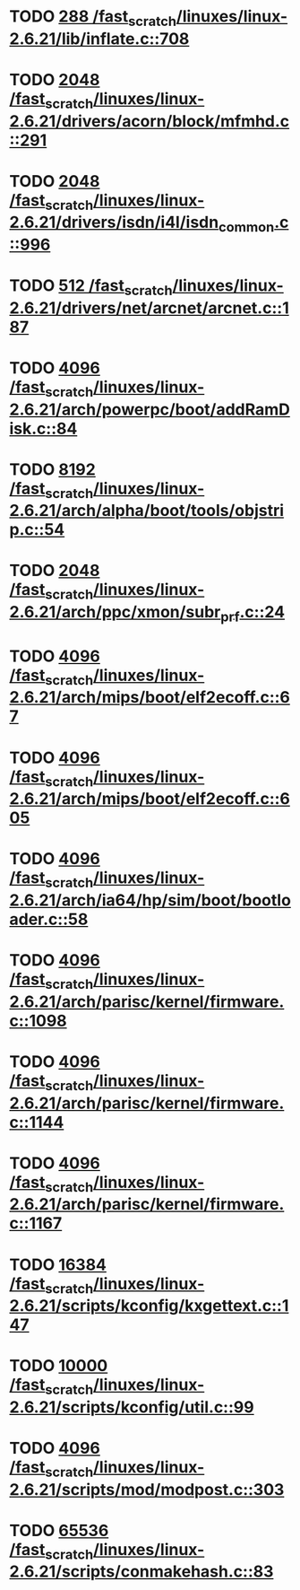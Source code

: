 * TODO [[view:/fast_scratch/linuxes/linux-2.6.21/lib/inflate.c::face=ovl-face1::linb=708::colb=13::cole=16][288 /fast_scratch/linuxes/linux-2.6.21/lib/inflate.c::708]]
* TODO [[view:/fast_scratch/linuxes/linux-2.6.21/drivers/acorn/block/mfmhd.c::face=ovl-face1::linb=291::colb=20::cole=24][2048 /fast_scratch/linuxes/linux-2.6.21/drivers/acorn/block/mfmhd.c::291]]
* TODO [[view:/fast_scratch/linuxes/linux-2.6.21/drivers/isdn/i4l/isdn_common.c::face=ovl-face1::linb=996::colb=22::cole=26][2048 /fast_scratch/linuxes/linux-2.6.21/drivers/isdn/i4l/isdn_common.c::996]]
* TODO [[view:/fast_scratch/linuxes/linux-2.6.21/drivers/net/arcnet/arcnet.c::face=ovl-face1::linb=187::colb=20::cole=23][512 /fast_scratch/linuxes/linux-2.6.21/drivers/net/arcnet/arcnet.c::187]]
* TODO [[view:/fast_scratch/linuxes/linux-2.6.21/arch/powerpc/boot/addRamDisk.c::face=ovl-face1::linb=84::colb=12::cole=16][4096 /fast_scratch/linuxes/linux-2.6.21/arch/powerpc/boot/addRamDisk.c::84]]
* TODO [[view:/fast_scratch/linuxes/linux-2.6.21/arch/alpha/boot/tools/objstrip.c::face=ovl-face1::linb=54::colb=13::cole=17][8192 /fast_scratch/linuxes/linux-2.6.21/arch/alpha/boot/tools/objstrip.c::54]]
* TODO [[view:/fast_scratch/linuxes/linux-2.6.21/arch/ppc/xmon/subr_prf.c::face=ovl-face1::linb=24::colb=22::cole=26][2048 /fast_scratch/linuxes/linux-2.6.21/arch/ppc/xmon/subr_prf.c::24]]
* TODO [[view:/fast_scratch/linuxes/linux-2.6.21/arch/mips/boot/elf2ecoff.c::face=ovl-face1::linb=67::colb=11::cole=15][4096 /fast_scratch/linuxes/linux-2.6.21/arch/mips/boot/elf2ecoff.c::67]]
* TODO [[view:/fast_scratch/linuxes/linux-2.6.21/arch/mips/boot/elf2ecoff.c::face=ovl-face1::linb=605::colb=12::cole=16][4096 /fast_scratch/linuxes/linux-2.6.21/arch/mips/boot/elf2ecoff.c::605]]
* TODO [[view:/fast_scratch/linuxes/linux-2.6.21/arch/ia64/hp/sim/boot/bootloader.c::face=ovl-face1::linb=58::colb=17::cole=21][4096 /fast_scratch/linuxes/linux-2.6.21/arch/ia64/hp/sim/boot/bootloader.c::58]]
* TODO [[view:/fast_scratch/linuxes/linux-2.6.21/arch/parisc/kernel/firmware.c::face=ovl-face1::linb=1098::colb=59::cole=63][4096 /fast_scratch/linuxes/linux-2.6.21/arch/parisc/kernel/firmware.c::1098]]
* TODO [[view:/fast_scratch/linuxes/linux-2.6.21/arch/parisc/kernel/firmware.c::face=ovl-face1::linb=1144::colb=59::cole=63][4096 /fast_scratch/linuxes/linux-2.6.21/arch/parisc/kernel/firmware.c::1144]]
* TODO [[view:/fast_scratch/linuxes/linux-2.6.21/arch/parisc/kernel/firmware.c::face=ovl-face1::linb=1167::colb=59::cole=63][4096 /fast_scratch/linuxes/linux-2.6.21/arch/parisc/kernel/firmware.c::1167]]
* TODO [[view:/fast_scratch/linuxes/linux-2.6.21/scripts/kconfig/kxgettext.c::face=ovl-face1::linb=147::colb=9::cole=14][16384 /fast_scratch/linuxes/linux-2.6.21/scripts/kconfig/kxgettext.c::147]]
* TODO [[view:/fast_scratch/linuxes/linux-2.6.21/scripts/kconfig/util.c::face=ovl-face1::linb=99::colb=8::cole=13][10000 /fast_scratch/linuxes/linux-2.6.21/scripts/kconfig/util.c::99]]
* TODO [[view:/fast_scratch/linuxes/linux-2.6.21/scripts/mod/modpost.c::face=ovl-face1::linb=303::colb=18::cole=22][4096 /fast_scratch/linuxes/linux-2.6.21/scripts/mod/modpost.c::303]]
* TODO [[view:/fast_scratch/linuxes/linux-2.6.21/scripts/conmakehash.c::face=ovl-face1::linb=83::colb=14::cole=19][65536 /fast_scratch/linuxes/linux-2.6.21/scripts/conmakehash.c::83]]
